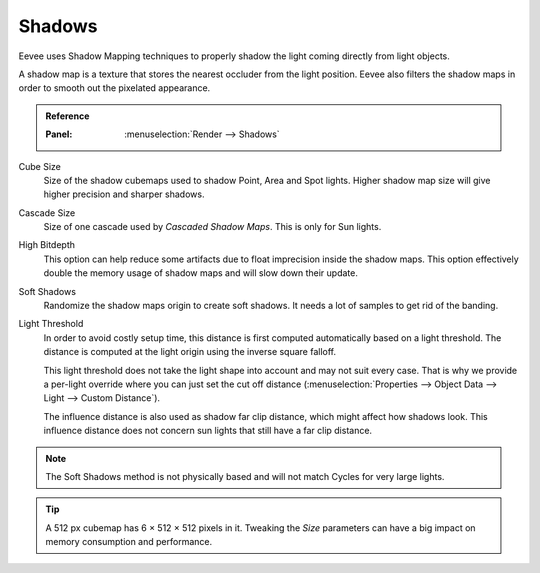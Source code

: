 .. _bpy.types.SceneEEVEE.shadow:

*******
Shadows
*******

Eevee uses Shadow Mapping techniques to properly shadow the light coming directly from light objects.

A shadow map is a texture that stores the nearest occluder from the light position.
Eevee also filters the shadow maps in order to smooth out the pixelated appearance.

.. admonition:: Reference
   :class: refbox

   :Panel:     :menuselection:`Render --> Shadows`

Cube Size
   Size of the shadow cubemaps used to shadow Point, Area and Spot lights.
   Higher shadow map size will give higher precision and sharper shadows.

Cascade Size
   Size of one cascade used by *Cascaded Shadow Maps*. This is only for Sun lights.

High Bitdepth
   This option can help reduce some artifacts due to float imprecision inside the shadow maps.
   This option effectively double the memory usage of shadow maps and will slow down their update.

Soft Shadows
   Randomize the shadow maps origin to create soft shadows. It needs a lot of samples to get rid of the banding.

Light Threshold
   In order to avoid costly setup time, this distance is first computed
   automatically based on a light threshold. The distance is computed
   at the light origin using the inverse square falloff.

   This light threshold does not take the light shape into account and may not
   suit every case. That is why we provide a per-light override where you can
   just set the cut off distance
   (:menuselection:`Properties --> Object Data --> Light --> Custom Distance`).

   The influence distance is also used as shadow far clip distance, which might affect how shadows look.
   This influence distance does not concern sun lights that still have a far clip distance.

   .. seealso::

      :doc:`Custom Limit </render/eevee/lighting>`.

.. note::

   The Soft Shadows method is not physically based and will not match Cycles for very large lights.

.. tip::

   A 512 px cubemap has 6 × 512 × 512 pixels in it.
   Tweaking the *Size* parameters can have a big impact on memory consumption and performance.
